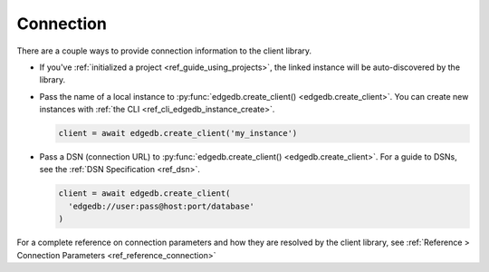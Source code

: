 .. _edgedb-python-connection:

Connection
----------

There are a couple ways to provide connection information to the client
library.

- If you've :ref:`initialized a project <ref_guide_using_projects>`, the
  linked instance will be auto-discovered by the library.
- Pass the name of a local instance to :py:func:`edgedb.create_client()
  <edgedb.create_client>`. You can create new
  instances with :ref:`the CLI <ref_cli_edgedb_instance_create>`.

  .. code-block:: python

    client = await edgedb.create_client('my_instance')

- Pass a DSN (connection URL) to :py:func:`edgedb.create_client()
  <edgedb.create_client>`. For a guide to DSNs, see the :ref:`DSN
  Specification <ref_dsn>`.

  .. code-block:: python

    client = await edgedb.create_client(
      'edgedb://user:pass@host:port/database'
    )

For a complete reference on connection parameters and how they are resolved by
the client library, see :ref:`Reference > Connection Parameters
<ref_reference_connection>`
